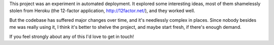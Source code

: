 This project was an experiment in automated deployment. It explored some
interesting ideas, most of them shamelessly stolen from Heroku
(the 12-factor application, http://12factor.net/), and they worked well.

But the codebase has suffered major changes over time, and it's
needlessly complex in places. Since nobody besides me was really using
it, I think it's better to shelve the project, and maybe start fresh, if
there's enough demand.

If you feel strongly about any of this I'd love to get in touch!

